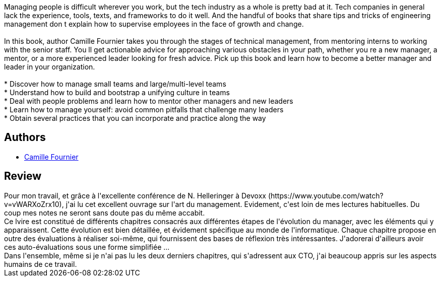 :jbake-type: post
:jbake-status: published
:jbake-title: The Manager's Path: A Guide for Tech Leaders Navigating Growth and Change
:jbake-tags: ,_année_2019,_mois_mai,_note_5,read
:jbake-date: 2019-05-12
:jbake-depth: ../../
:jbake-uri: goodreads/books/9781491973899.adoc
:jbake-bigImage: https://i.gr-assets.com/images/S/compressed.photo.goodreads.com/books/1484107737l/33369254._SX98_.jpg
:jbake-smallImage: https://i.gr-assets.com/images/S/compressed.photo.goodreads.com/books/1484107737l/33369254._SY75_.jpg
:jbake-source: https://www.goodreads.com/book/show/33369254
:jbake-style: goodreads goodreads-book

++++
<div class="book-description">
Managing people is difficult wherever you work, but the tech industry as a whole is pretty bad at it. Tech companies in general lack the experience, tools, texts, and frameworks to do it well. And the handful of books that share tips and tricks of engineering management don t explain how to supervise employees in the face of growth and change.<br /><br />In this book, author Camille Fournier takes you through the stages of technical management, from mentoring interns to working with the senior staff. You ll get actionable advice for approaching various obstacles in your path, whether you re a new manager, a mentor, or a more experienced leader looking for fresh advice. Pick up this book and learn how to become a better manager and leader in your organization.<br /><br /> * Discover how to manage small teams and large/multi-level teams<br /> * Understand how to build and bootstrap a unifying culture in teams<br /> * Deal with people problems and learn how to mentor other managers and new leaders<br /> * Learn how to manage yourself: avoid common pitfalls that challenge many leaders<br /> * Obtain several practices that you can incorporate and practice along the way
</div>
++++


## Authors
* link:../authors/14801119.html[Camille Fournier]



## Review

++++
Pour mon travail, et grâce à l'excellente conférence de N. Helleringer à Devoxx (https://www.youtube.com/watch?v=vWARXoZrx10), j'ai lu cet excellent ouvrage sur l'art du management. Evidement, c'est loin de mes lectures habituelles. Du coup mes notes ne seront sans doute pas du même accabit.<br/>Ce lvire est constitué de différents chapitres consacrés aux différentes étapes de l'évolution du manager, avec les éléments qui y apparaissent. Cette évolution est bien détaillée, et évidement spécifique au monde de l'informatique. Chaque chapitre propose en outre des évaluations à réaliser soi-même, qui fournissent des bases de réflexion très intéressantes. J'adorerai d'ailleurs avoir ces auto-évaluations sous une forme simplifiée ...<br/>Dans l'ensemble, même si je n'ai pas lu les deux derniers chapitres, qui s'adressent aux CTO, j'ai beaucoup appris sur les aspects humains de ce travail.<br/>
++++